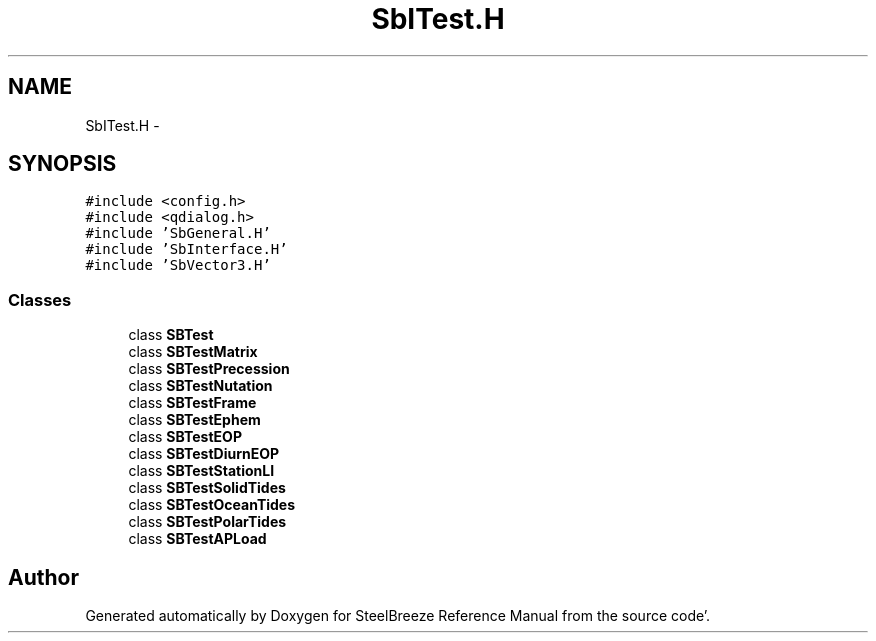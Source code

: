 .TH "SbITest.H" 3 "Mon May 14 2012" "Version 2.0.2" "SteelBreeze Reference Manual" \" -*- nroff -*-
.ad l
.nh
.SH NAME
SbITest.H \- 
.SH SYNOPSIS
.br
.PP
\fC#include <config\&.h>\fP
.br
\fC#include <qdialog\&.h>\fP
.br
\fC#include 'SbGeneral\&.H'\fP
.br
\fC#include 'SbInterface\&.H'\fP
.br
\fC#include 'SbVector3\&.H'\fP
.br

.SS "Classes"

.in +1c
.ti -1c
.RI "class \fBSBTest\fP"
.br
.ti -1c
.RI "class \fBSBTestMatrix\fP"
.br
.ti -1c
.RI "class \fBSBTestPrecession\fP"
.br
.ti -1c
.RI "class \fBSBTestNutation\fP"
.br
.ti -1c
.RI "class \fBSBTestFrame\fP"
.br
.ti -1c
.RI "class \fBSBTestEphem\fP"
.br
.ti -1c
.RI "class \fBSBTestEOP\fP"
.br
.ti -1c
.RI "class \fBSBTestDiurnEOP\fP"
.br
.ti -1c
.RI "class \fBSBTestStationLI\fP"
.br
.ti -1c
.RI "class \fBSBTestSolidTides\fP"
.br
.ti -1c
.RI "class \fBSBTestOceanTides\fP"
.br
.ti -1c
.RI "class \fBSBTestPolarTides\fP"
.br
.ti -1c
.RI "class \fBSBTestAPLoad\fP"
.br
.in -1c
.SH "Author"
.PP 
Generated automatically by Doxygen for SteelBreeze Reference Manual from the source code'\&.
